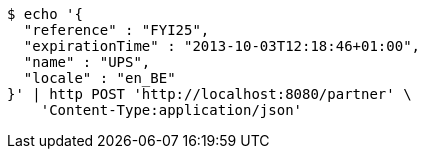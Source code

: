 [source,bash]
----
$ echo '{
  "reference" : "FYI25",
  "expirationTime" : "2013-10-03T12:18:46+01:00",
  "name" : "UPS",
  "locale" : "en_BE"
}' | http POST 'http://localhost:8080/partner' \
    'Content-Type:application/json'
----